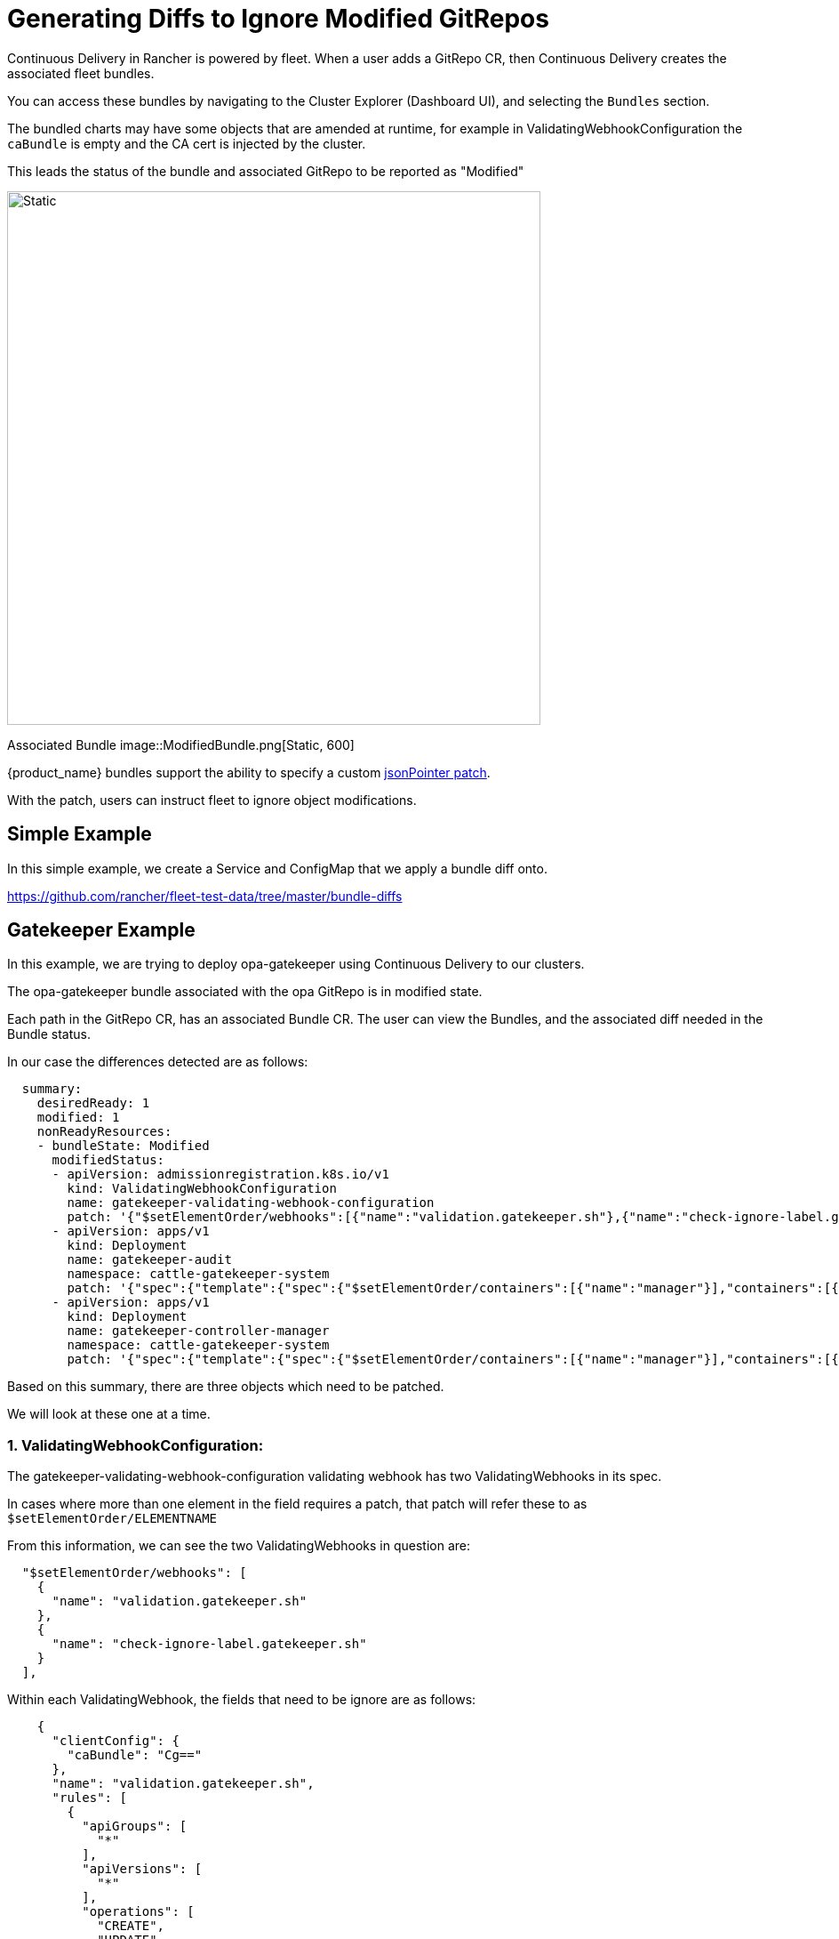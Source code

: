 = Generating Diffs to Ignore Modified GitRepos

Continuous Delivery in Rancher is powered by fleet. When a user adds a GitRepo CR, then Continuous Delivery creates the associated fleet bundles.

You can access these bundles by navigating to the Cluster Explorer (Dashboard UI), and selecting the `Bundles` section.

The bundled charts may have some objects that are amended at runtime, for example in ValidatingWebhookConfiguration the `caBundle` is empty and the CA cert is injected by the cluster.

This leads the status of the bundle and associated GitRepo to be reported as "Modified"

image::ModifiedGitRepo.png[Static, 600]

Associated Bundle
image::ModifiedBundle.png[Static, 600]

{product_name} bundles support the ability to specify a custom http://jsonpatch.com/[jsonPointer patch].

With the patch, users can instruct fleet to ignore object modifications.

== Simple Example

In this simple example, we create a Service and ConfigMap that we apply a bundle diff onto.

https://github.com/rancher/fleet-test-data/tree/master/bundle-diffs

== Gatekeeper Example

In this example, we are trying to deploy opa-gatekeeper using Continuous Delivery to our clusters.

The opa-gatekeeper bundle associated with the opa GitRepo is in modified state.

Each path in the GitRepo CR, has an associated Bundle CR. The user can view the Bundles, and the associated diff needed in the Bundle status.

In our case the differences detected are as follows:

[,yaml]
----
  summary:
    desiredReady: 1
    modified: 1
    nonReadyResources:
    - bundleState: Modified
      modifiedStatus:
      - apiVersion: admissionregistration.k8s.io/v1
        kind: ValidatingWebhookConfiguration
        name: gatekeeper-validating-webhook-configuration
        patch: '{"$setElementOrder/webhooks":[{"name":"validation.gatekeeper.sh"},{"name":"check-ignore-label.gatekeeper.sh"}],"webhooks":[{"clientConfig":{"caBundle":"Cg=="},"name":"validation.gatekeeper.sh","rules":[{"apiGroups":["*"],"apiVersions":["*"],"operations":["CREATE","UPDATE"],"resources":["*"]}]},{"clientConfig":{"caBundle":"Cg=="},"name":"check-ignore-label.gatekeeper.sh","rules":[{"apiGroups":[""],"apiVersions":["*"],"operations":["CREATE","UPDATE"],"resources":["namespaces"]}]}]}'
      - apiVersion: apps/v1
        kind: Deployment
        name: gatekeeper-audit
        namespace: cattle-gatekeeper-system
        patch: '{"spec":{"template":{"spec":{"$setElementOrder/containers":[{"name":"manager"}],"containers":[{"name":"manager","resources":{"limits":{"cpu":"1000m"}}}],"tolerations":[]}}}}'
      - apiVersion: apps/v1
        kind: Deployment
        name: gatekeeper-controller-manager
        namespace: cattle-gatekeeper-system
        patch: '{"spec":{"template":{"spec":{"$setElementOrder/containers":[{"name":"manager"}],"containers":[{"name":"manager","resources":{"limits":{"cpu":"1000m"}}}],"tolerations":[]}}}}'
----

Based on this summary, there are three objects which need to be patched.

We will look at these one at a time.

=== 1. ValidatingWebhookConfiguration:

The gatekeeper-validating-webhook-configuration validating webhook has two ValidatingWebhooks in its spec.

In cases where more than one element in the field requires a patch, that patch will refer these to as `$setElementOrder/ELEMENTNAME`

From this information, we can see the two ValidatingWebhooks in question are:

----
  "$setElementOrder/webhooks": [
    {
      "name": "validation.gatekeeper.sh"
    },
    {
      "name": "check-ignore-label.gatekeeper.sh"
    }
  ],
----

Within each ValidatingWebhook, the fields that need to be ignore are as follows:

----
    {
      "clientConfig": {
        "caBundle": "Cg=="
      },
      "name": "validation.gatekeeper.sh",
      "rules": [
        {
          "apiGroups": [
            "*"
          ],
          "apiVersions": [
            "*"
          ],
          "operations": [
            "CREATE",
            "UPDATE"
          ],
          "resources": [
            "*"
          ]
        }
      ]
    },
----

and

----
     {
      "clientConfig": {
        "caBundle": "Cg=="
      },
      "name": "check-ignore-label.gatekeeper.sh",
      "rules": [
        {
          "apiGroups": [
            ""
          ],
          "apiVersions": [
            "*"
          ],
          "operations": [
            "CREATE",
            "UPDATE"
          ],
          "resources": [
            "namespaces"
          ]
        }
      ]
    }
----

In summary, we need to ignore the fields `rules` and `clientConfig.caBundle` in our patch specification.

The field webhook in the ValidatingWebhookConfiguration spec is an array, so we need to address the elements by their index values.

image::WebhookConfigurationSpec.png[Static, 600]

Based on this information, our diff patch would look as follows:

[,yaml]
----
  - apiVersion: admissionregistration.k8s.io/v1
    kind: ValidatingWebhookConfiguration
    name: gatekeeper-validating-webhook-configuration
    operations:
    - {"op": "remove", "path":"/webhooks/0/clientConfig/caBundle"}
    - {"op": "remove", "path":"/webhooks/0/rules"}
    - {"op": "remove", "path":"/webhooks/1/clientConfig/caBundle"}
    - {"op": "remove", "path":"/webhooks/1/rules"}
----

=== 2. Deployment gatekeeper-controller-manager:

The gatekeeper-controller-manager deployment is modified since there are cpu limits and tolerations applied (which are not in the actual bundle).

----
{
  "spec": {
    "template": {
      "spec": {
        "$setElementOrder/containers": [
          {
            "name": "manager"
          }
        ],
        "containers": [
          {
            "name": "manager",
            "resources": {
              "limits": {
                "cpu": "1000m"
              }
            }
          }
        ],
        "tolerations": []
      }
    }
  }
}
----

In this case, there is only 1 container in the deployment container spec, and that container has cpu limits and tolerations added.

Based on this information, our diff patch would look as follows:

[,yaml]
----
  - apiVersion: apps/v1
    kind: Deployment
    name: gatekeeper-controller-manager
    namespace: cattle-gatekeeper-system
    operations:
    - {"op": "remove", "path": "/spec/template/spec/containers/0/resources/limits/cpu"}
    - {"op": "remove", "path": "/spec/template/spec/tolerations"}
----

=== 3. Deployment gatekeeper-audit:

The gatekeeper-audit deployment is modified in a similarly, to the gatekeeper-controller-manager, with additional cpu limits and tolerations applied.

----
{
  "spec": {
    "template": {
      "spec": {
        "$setElementOrder/containers": [
          {
            "name": "manager"
          }
        ],
        "containers": [
          {
            "name": "manager",
            "resources": {
              "limits": {
                "cpu": "1000m"
              }
            }
          }
        ],
        "tolerations": []
      }
    }
  }
}
----

Similar to gatekeeper-controller-manager, there is only 1 container in the deployments container spec, and that has cpu limits and tolerations added.

Based on this information, our diff patch would look as follows:

[,yaml]
----
  - apiVersion: apps/v1
    kind: Deployment
    name: gatekeeper-audit
    namespace: cattle-gatekeeper-system
    operations:
    - {"op": "remove", "path": "/spec/template/spec/containers/0/resources/limits/cpu"}
    - {"op": "remove", "path": "/spec/template/spec/tolerations"}
----

=== Combining It All Together

We can now combine all these patches as follows:

[,yaml]
----
diff:
  comparePatches:
  - apiVersion: apps/v1
    kind: Deployment
    name: gatekeeper-audit
    namespace: cattle-gatekeeper-system
    operations:
    - {"op": "remove", "path": "/spec/template/spec/containers/0/resources/limits/cpu"}
    - {"op": "remove", "path": "/spec/template/spec/tolerations"}
  - apiVersion: apps/v1
    kind: Deployment
    name: gatekeeper-controller-manager
    namespace: cattle-gatekeeper-system
    operations:
    - {"op": "remove", "path": "/spec/template/spec/containers/0/resources/limits/cpu"}
    - {"op": "remove", "path": "/spec/template/spec/tolerations"}
  - apiVersion: admissionregistration.k8s.io/v1
    kind: ValidatingWebhookConfiguration
    name: gatekeeper-validating-webhook-configuration
    operations:
    - {"op": "remove", "path":"/webhooks/0/clientConfig/caBundle"}
    - {"op": "remove", "path":"/webhooks/0/rules"}
    - {"op": "remove", "path":"/webhooks/1/clientConfig/caBundle"}
    - {"op": "remove", "path":"/webhooks/1/rules"}
----

We can add these now to the bundle directly to test and also commit the same to the `fleet.yaml` in your GitRepo.

Once these are added, the GitRepo should deploy and be in "Active" status.
